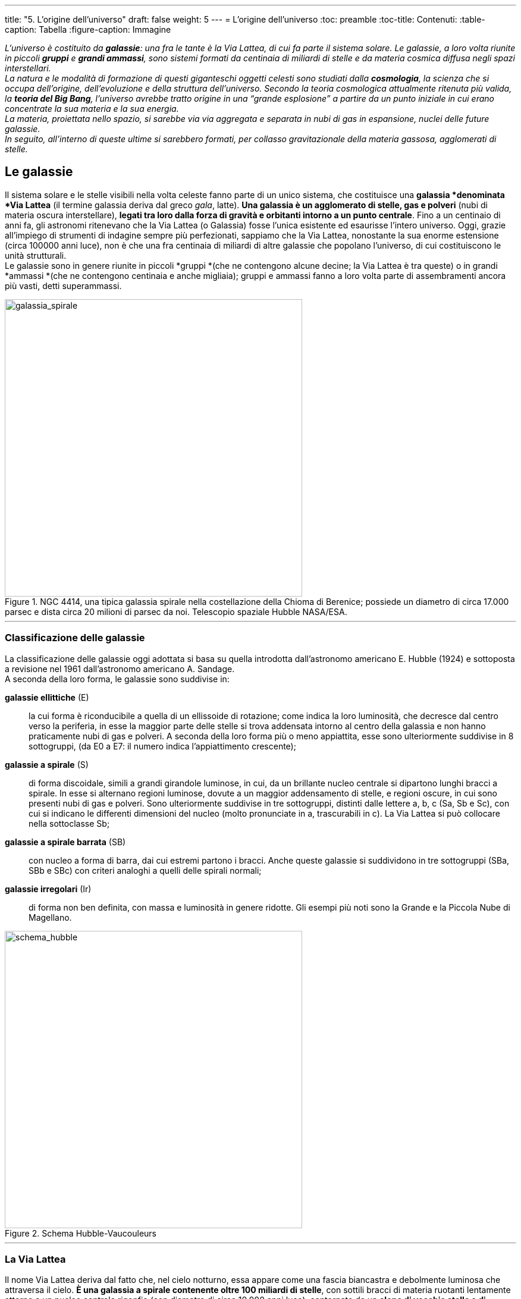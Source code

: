 ---
title: "5. L’origine dell’universo"
draft: false
weight: 5
---
= L’origine dell’universo
:toc: preamble
:toc-title: Contenuti:
:table-caption: Tabella
:figure-caption: Immagine

_L’universo è costituito da *galassie*: una fra le tante è la Via Lattea, di cui fa parte il sistema solare. Le galassie, a loro volta riunite in piccoli *gruppi* e *grandi ammassi*, sono sistemi formati da centinaia di miliardi di stelle e da materia cosmica diffusa negli spazi interstellari. +
La natura e le modalità di formazione di questi giganteschi oggetti celesti sono studiati dalla *cosmologia*, la scienza che si occupa dell’origine, dell’evoluzione e della struttura dell’universo. Secondo la teoria cosmologica attualmente ritenuta più valida, la *teoria del Big Bang*, l’universo avrebbe tratto origine in una “grande esplosione” a partire da un punto iniziale in cui erano concentrate la sua materia e la sua energia. +
La materia, proiettata nello spazio, si sarebbe via via aggregata e separata in nubi di gas in espansione, nuclei delle future galassie. +
In seguito, all’interno di queste ultime si sarebbero formati, per collasso gravitazionale della materia gassosa, agglomerati di stelle._

== Le galassie

Il sistema solare e le stelle visibili nella volta celeste fanno parte di un unico sistema, che costituisce una *galassia *denominata *Via Lattea* (il termine galassia deriva dal greco _gala_, latte). *Una galassia è un agglomerato di stelle, gas e polveri* (nubi di materia oscura interstellare), *legati tra loro dalla forza di gravità e orbitanti intorno a un punto centrale*. Fino a un centinaio di anni fa, gli astronomi ritenevano che la Via Lattea (o Galassia) fosse l’unica esistente ed esaurisse l’intero universo. Oggi, grazie all’impiego di strumenti di indagine sempre più perfezionati, sappiamo che la Via Lattea, nonostante la sua enorme estensione (circa 100000 anni luce), non è che una fra centinaia di miliardi di altre galassie che popolano l’universo, di cui costituiscono le unità strutturali. +
Le galassie sono in genere riunite in piccoli *gruppi *(che ne contengono alcune decine; la Via Lattea è tra queste) o in grandi *ammassi *(che ne contengono centinaia e anche migliaia); gruppi e ammassi fanno a loro volta parte di assembramenti ancora più vasti, detti superammassi.


.NGC 4414, una tipica galassia spirale nella costellazione della Chioma di Berenice; possiede un diametro di circa 17.000 parsec e dista circa 20 milioni di parsec da noi. Telescopio spaziale Hubble NASA/ESA.
image::https://upload.wikimedia.org/wikipedia/commons/thumb/c/c3/NGC_4414_%28NASA-med%29.jpg/931px-NGC_4414_%28NASA-med%29.jpg[galassia_spirale, 500]
---
=== Classificazione delle galassie
La classificazione delle galassie oggi adottata si basa su quella introdotta dall’astronomo americano E. Hubble (1924) e sottoposta a revisione nel 1961 dall’astronomo americano A. Sandage. +
A seconda della loro forma, le galassie sono suddivise in:

 *galassie ellittiche* (E):: la cui forma è riconducibile a quella di un ellissoide di rotazione; come indica la loro luminosità, che decresce dal centro verso la periferia, in esse la maggior parte delle stelle si trova addensata intorno al centro della galassia e non hanno praticamente nubi di gas e polveri. A seconda della loro forma più o meno appiattita, esse sono ulteriormente suddivise in 8 sottogruppi, (da E0 a E7: il numero indica l’appiattimento crescente);
 *galassie a spirale* (S):: di forma discoidale, simili a grandi girandole luminose, in cui, da un brillante nucleo centrale si dipartono lunghi bracci a spirale. In esse si alternano regioni luminose, dovute a un maggior addensamento di stelle, e regioni oscure, in cui sono presenti nubi di gas e polveri. Sono ulteriormente suddivise in tre sottogruppi, distinti dalle lettere a, b, c (Sa, Sb e Sc), con cui si indicano le differenti dimensioni del nucleo (molto pronunciate in a, trascurabili in c). La Via Lattea si può collocare nella sottoclasse Sb;
 *galassie a spirale barrata* (SB):: con nucleo a forma di barra, dai cui estremi partono i bracci. Anche queste galassie si suddividono in tre sottogruppi (SBa, SBb e SBc) con criteri analoghi a quelli delle spirali normali;
 *galassie irregolari* (Ir):: di forma non ben definita, con massa e luminosità in genere ridotte. Gli esempi più noti sono la Grande e la Piccola Nube di Magellano.


.Schema Hubble-Vaucouleurs
image::https://upload.wikimedia.org/wikipedia/commons/thumb/5/5d/Hubble-Vaucouleurs.png/1024px-Hubble-Vaucouleurs.png[schema_hubble, 500]
---
=== La Via Lattea

Il nome Via Lattea deriva dal fatto che, nel cielo notturno, essa appare come una fascia biancastra e debolmente luminosa che attraversa il cielo. *È una galassia a spirale contenente oltre 100 miliardi di stelle*, con sottili bracci di materia ruotanti lentamente attorno a un nucleo centrale rigonfio (con diametro di circa 10.000 anni luce), contornato da un *alone di vecchie stelle e di ammassi globulari di stelle*. Il diametro massimo della Galassia è di 100000 anni luce e lo spessore medio è di circa 1700 anni luce*. +
Le stelle (di cui appena 6000 visibili a occhio nudo) sono più fitte nel centro e più rade alla periferia dei bracci, immerse in nubi di gas e polveri interstellari, localmente concentrate in nebulose. +
Gli astronomi classificano le stelle della Via Lattea in due categorie principali (o popolazioni):

 * *popolazione I*, costituita da stelle giovani, caratteristiche del disco galattico, la cui composizione chimica è ricca in elementi pesanti;
 * *popolazione II*, formata da stelle più vecchie, presenti soprattutto nell’alone galattico; la loro composizione chimica è più povera di elementi pesanti (che per gli astronomi sono tutti gli elementi più pesanti dell’elio).

Il *centro della Via Lattea* si trova circa a 28.000 anni luce dal Sole, in direzione della costellazione del Sagittario. Si tratta di una regione nascosta al nostro sguardo da dense nubi di gas e di polveri interstellari oscure, che assorbono quasi completamente la radiazione luminosa; ci giungono, invece, segnali nel campo delle onde radio. +
All’inizio del XX secolo si credeva ancora che il Sole occupasse il centro della Galassia. Solo nel 1918 l’astronomo americano H. Shapley (1885-1972) stabilì la collocazione periferica del Sole e del sistema solare. Cercando di misurare la posizione e la distanza degli ammassi globulari, egli aveva osservato che la maggior parte era concentrata in una zona di cielo piuttosto lontana dal Sole, e precisamente in direzione della costellazione del Sagittario. Gli ammassi globulari stavano infatti muovendosi intorno al centro della Galassia, il quale certamente non coincideva con il sistema solare. Shapley riuscì a determinare in modo esatto e indiscusso la posizione del Sole nella Via Lattea: in uno dei bracci a spirale, a circa 28.000 anni luce dal centro.

.La Via Lattea, rappresentazione artistica
image::https://upload.wikimedia.org/wikipedia/commons/thumb/8/82/Milky_Way_Galaxy.jpg/768px-Milky_Way_Galaxy.jpg[via_lattea, 500]
---
.Suddivisione della Via Lattea: il Sole fa parte del braccio di Orione, in arancione
image::https://upload.wikimedia.org/wikipedia/commons/thumb/1/1d/Milky_Way_Arms.svg/635px-Milky_Way_Arms.svg.png[via_lattea2, 500]
---
=== Il gruppo locale

La *Via Lattea* fa parte del Gruppo Locale, formato da una ventina di galassie di cui tre, più grandi, a spirale (la Via Lattea stessa, la galassia di Andromeda, visibile a occhio nudo, e la galassia del Triangolo) e le altre molto più piccole, del tipo ellittico o irregolare (come la Piccola e la Grande Nube di Magellano, entrambe visibili a occhio nudo dall’emisfero sud). +
La *galassia a spirale di Andromeda*, distante circa 2 milioni di anni luce da noi, può essere considerata la gemella della Via Lattea; è anch’essa molto luminosa (circa 300 miliardi di volte più del Sole). +
La *galassia a spirale del Triangolo*, distante circa 2 milioni di anni luce, è molto più piccola della nebulosa di Andromeda e della Via Lattea. +
La Grande Nube di Magellano è quattro volte meno luminosa della Via Lattea, ha un diametro di 25 000 anni luce ed è distante dalla Terra circa 150.000 anni luce. +
La *Piccola Nube di Magellano*, invece, ha una luminosità pari a un ventesimo di quella della Via Lattea, ed è più distante, circa 200.000 anni luce. +
Le Nubi di Magellano, interagendo gravitazionalmente con la Via Lattea, ne modificano il profilo periferico, mentre la nostra Galassia strappa alle Nubi un flusso di gas prevalentemente costituito da idrogeno. +
Questo fenomeno è denominato corrente magellanica e forma una sorta di ponte di materia sullo spazio che separa i suddetti ammassi stellari.

.Il Gruppo Locale di galassie, con i membri principali (M31, la Via Lattea, M33). Inoltre sono mostrate alcune delle galassie più vicine al gruppo, non legate gravitazionalmente a questo
image::https://upload.wikimedia.org/wikipedia/commons/thumb/5/57/5_Local_Galactic_Group_%28ELitU%29.png/768px-5_Local_Galactic_Group_%28ELitU%29.png[gruppo_locale, 500]
---
=== I quasar

Un *quasar* (contrazione di *QUASi-stellAR* radio source, cioè "*radiosorgente quasi stellare*") è un *nucleo galattico* attivo estremamente luminoso e generalmente molto distante dalla Terra (dell'ordine dei miliardi di anni luce). Il nome deriva dal fatto che questi oggetti, la cui natura è stata controversa fino ai primi anni ottanta, furono inizialmente scoperti come potenti sorgenti radio, la cui controparte ottica risultava puntiforme come una stella. Il grande spostamento verso il rosso che caratterizza i quasar, in accordo con la legge di Hubble, implica che siano oggetti molto distanti e che quindi debbano emettere energia equivalente a centinaia di normali galassie. Si ritiene comunemente che tale grande luminosità sia originata dall'attrito causato da gas e polveri che cadono in un buco nero supermassiccio; essi formano un disco di accrescimento, che converte circa la metà della massa di un oggetto in energia. Il termine QUASAR è stato coniato nel 1964 dall'astrofisico Hong-Yee Chiu.

.Quasar 3C 273. A destra la sua coronografia con l’alone galattico
iamge::https://upload.wikimedia.org/wikipedia/commons/thumb/7/77/Best_image_of_bright_quasar_3C_273.jpg/778px-Best_image_of_bright_quasar_3C_273.jpg[quasar, 500]
---
== Origine ed evoluzione dell’universo

La *cosmologia* è la scienza che si occupa dello studio dell’origine e dell’evoluzione dell’universo e della possibile esistenza di molti universi, problemi di cui gli uomini si sono sempre occupati, dalle prime civiltà fino a oggi, trovando risposte diverse nel corso dei secoli, basate sulle conoscenze dell’epoca.

=== Origine dell’universo

Per ricostruire il passato dell’universo, è utile partire dalle conoscenze attuali, immaginando un percorso a ritroso nel tempo. +
Nel 1929 le misurazioni eseguite dall’astronomo americano E.P. Hubble (1889-1953), indicarono uno *spostamento verso il rosso* (*_redshift_*) *delle righe spettrali delle galassie*: questo fenomeno indica che tutte *le galassie si stanno allontanando* e, dunque, che l’*universo è in espansione*; Hubble dimostrò anche che la velocità di allontanamento delle galassie è proporzionale alla loro distanza dalla Via Lattea. Pensando al passato, si deve immaginare un universo sempre più piccolo, fino a un momento lontanissimo in cui esso era enormemente contratto e tutta l’energia e la massa dell’universo erano “condensate” in una piccolissima massa di densità enorme (*atomo primordiale*), ipotesi formulata per la prima volta nel 1927 dall’astronomo belga G.H. Lamaitre (1894-1966). +
Fu il fisico russo G. Gamow (1904-1968) che nel 1946 usò per primo il termine *Big Bang* per indicare la “*grande esplosione dell’_atomo_ primordiale*”, le cui conseguenze sono ancora oggi evidenti attraverso l’espansione dell’universo (teoria del big-bang, o dell’universo in espansione). Secondo Gamow, l’universo primitivo era non soltanto denso, ma anche molto caldo e le reazioni nucleari nei primissimi istanti dell’evoluzione avrebbero potuto produrre tutti gli elementi chimici. L’espansione successiva ne ha provocato il raffreddamento. Le leggi della termodinamica, inoltre, ci permettono di dedurre che in passato l’universo era più concentrato e più caldo rispetto a oggi (“palla di fuoco”); solo dopo un milione di anni dal big bang si sono formati i primi atomi, che, a causa della forza gravitazionale, si sono aggregati in materia. +
*Una prova dell’iniziale grande esplosione* (che secondo alcune stime sarebbe avvenuta circa 15 miliardi di anni fa), si ebbe nel 1965, quando due fisici americani, A. A. Penzias (1933) e R. Woodrow Wilson (1936), studiando le radio onde di provenienza cosmica, riuscirono a captare una debole radiazione (*radiazione cosmica di fondo*, o *radiazione fossile*), proveniente con la stessa intensità da tutte le direzioni dello spazio, che essi interpretarono come l’eco attuale del Big Bang.

.Una rappresentazione grafica dell'espansione dell'universo, in cui due dimensioni spaziali non sono rappresentate. Le sezioni circolari della figura rappresentano le configurazioni spaziali in ogni istante del tempo cosmologico. La variazione di curvatura rappresenta l'accelerazione dell'espansione, iniziata a metà dell'espansione e tuttora in corso. L'epoca inflazionaria è contraddistinta dalla rapidissima espansione della dimensione spaziale sulla sinistra. La rappresentazione della radiazione cosmica di fondo come una superficie, e non come un cerchio, è un aspetto grafico privo di significato fisico. Analogamente in questo diagramma le stelle dovrebbero essere rappresentate come linee e non come punti
image::https://upload.wikimedia.org/wikipedia/commons/thumb/b/b5/Linea_temporale_della_radiazione_di_fondo.png/1024px-Linea_temporale_della_radiazione_di_fondo.png[big_bang, 500]
---
=== Evoluzione dell’universo
A causa della “spinta” iniziale ricevuta dal big bang, l’universo è in espansione; esso, tuttavia, è soggetto anche alla forza di gravità, che ne causa la decelerazione, il cui valore dipende sia dalla quantità di materia presente nell’universo, sia dall’impulso ricevuto dalla grande esplosione iniziale. +
Non essendo attualmente nota l’entità di questi due fattori, gli astronomi ipotizzano per l’evoluzione futura dell’universo due diverse teorie (o modelli). +
Secondo la *teoria dell’universo chiuso*, dopo un periodo di espansione, l’universo dovrebbe nuovamente contrarsi, fino a ridursi alla massa piccolissima di densità elevata presente al momento del Big Bang (*Big Crunch*). +
Secondo la *teoria dell’universo aperto*, l’universo dovrebbe continuare a espandersi indefinitamente (*Big Rip*). +
Le due teorie sono oggi ugualmente attendibili, poiché non si dispone ancora di dati sperimentali a sostegno dell’una o dell’altra. Infatti, rimangono tuttora irrisolti alcuni problemi, che vogliamo qui solo ricordare, senza entrare in analisi particolareggiate, specifico campo d’indagine della fisica:

 * non è noto il valore della decelerazione dell’universo
 * sono ancora incerte le stime della densità media dell’universo
 * si pone il problema della “massa mancante”, poiché, in base alle osservazioni attuali, la quantità di materia presente nella Via Lattea non sarebbe sufficiente a tenere legati gravitazionalmente i corpi celesti che la compongono.

.Schema della storia dell'universo
image::https://upload.wikimedia.org/wikipedia/commons/9/9e/Schematic_diagram_of_the_history_of_the_Universe.jpg[storia_universo, 500]
---
=== Effetto Doppler - redshift
L’effetto Doppler, comune a tutte le onde, fu scoperto per la prima volta dal fisico tedesco C. Doppler (1803-1853) per le onde sonore. Esso consiste in un cambiamento della frequenza (numero di oscillazioni al secondo) di un’onda, rilevato quando la sorgente dell’onda e un osservatore sono in movimento l’una rispetto all’altro. La frequenza aumenta quando c’è avvicinamento (in quanto si osservano più onde nell’unità di tempo), mentre diminuisce nel caso di allontanamento (si osservano meno onde): per questo il fischio del treno è più acuto +
quando il mezzo si avvicina all’osservatore. L’effetto Doppler si manifesta per qualsiasi fenomeno ondulatorio e anche per la luce, provocando in questo caso variazioni di colore. La luce di una stella che si avvicina a noi ha una frequenza più elevata e si osserva quindi uno spostamento verso il violetto dello spettro luminoso (_blue shift_); la luce di una stella in allontanamento ha una frequenza minore e a essa corrisponde uno spostamento verso il rosso dello spettro (_redshift_). +
La luce delle galassie è costituita da un insieme di lunghezze d’onda (tipiche degli elementi più abbondanti che le costituiscono), che si presentano all’analisi mediante spettroscopio come una successione disordinata di “righe” luminose separate fra loro, di colori diversi, dette spettri. +
Gli spettri delle galassie manifestano una proprietà particolare: le righe appaiono spostate rispetto alla posizione che avrebbero gli stessi elementi considerati in laboratorio; lo spostamento è sempre verso la regione rossa dello spettro (segno che le galassie si stanno allontanando, in accordo con l’effetto Doppler) ed è tanto maggiore quanto più piccola e lontana è la galassia. Misurando le distanze, si trova che lo spostamento verso il rosso è proporzionale alla distanza. Tutte le galassie si allontanano da noi, con velocità tanto più alta quanto più sono lontane (legge di Hubble).


.Effetto Doppler
image::https://upload.wikimedia.org/wikipedia/commons/thumb/e/e4/Redshift_blueshift.svg/640px-Redshift_blueshift.svg.png[doppler, 500]
---

